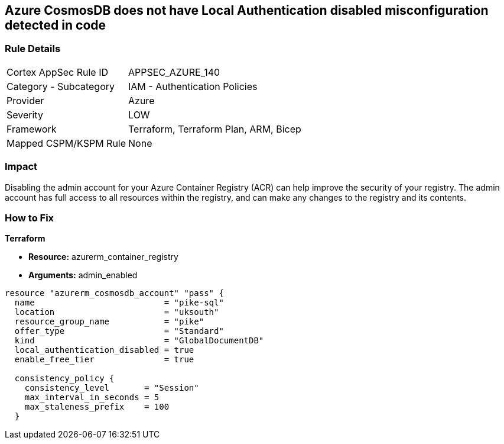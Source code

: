 == Azure CosmosDB does not have Local Authentication disabled misconfiguration detected in code


=== Rule Details

[cols="1,2"]
|===
|Cortex AppSec Rule ID |APPSEC_AZURE_140
|Category - Subcategory |IAM - Authentication Policies
|Provider |Azure
|Severity |LOW
|Framework |Terraform, Terraform Plan, ARM, Bicep
|Mapped CSPM/KSPM Rule |None
|===
 



=== Impact
Disabling the admin account for your Azure Container Registry (ACR) can help improve the security of your registry.
The admin account has full access to all resources within the registry, and can make any changes to the registry and its contents.

=== How to Fix


*Terraform* 


* *Resource:* azurerm_container_registry
* *Arguments:* admin_enabled


[source,go]
----
resource "azurerm_cosmosdb_account" "pass" {
  name                          = "pike-sql"
  location                      = "uksouth"
  resource_group_name           = "pike"
  offer_type                    = "Standard"
  kind                          = "GlobalDocumentDB"
  local_authentication_disabled = true
  enable_free_tier              = true

  consistency_policy {
    consistency_level       = "Session"
    max_interval_in_seconds = 5
    max_staleness_prefix    = 100
  }
----

